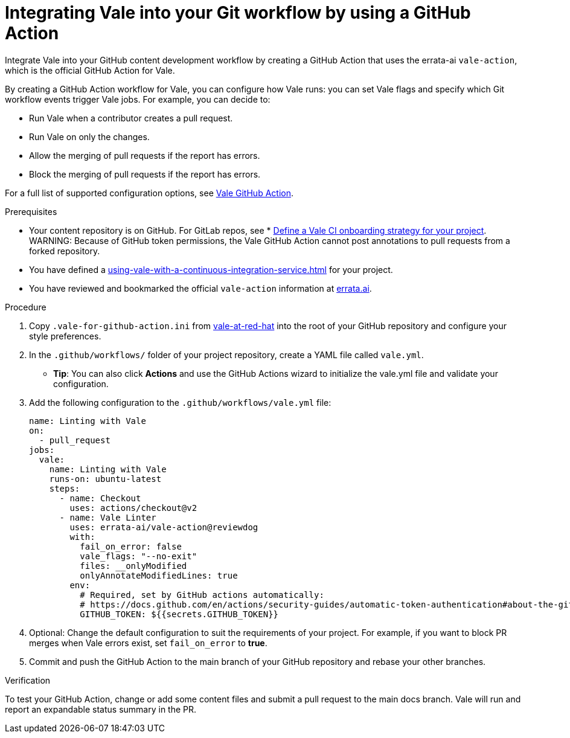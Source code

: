 // Metadata for Antora
:navtitle: Integrating Vale into your GitHub workflow
:keywords: vale, github
:description: Integrating the Vale linter into your GitHub workflow by using a GitHub Action
:page-aliases: end-user-guide:using-vale-github-action.adoc
// End of metadata for Antora

:context: using-vale-github-action
:_module-type: PROCEDURE
[id="proc_using-vale-github-action_{context}"]
= Integrating Vale into your Git workflow by using a GitHub Action

Integrate Vale into your GitHub content development workflow by creating a GitHub Action that uses the errata-ai `vale-action`, which is the official GitHub Action for Vale.

By creating a GitHub Action workflow for Vale, you can configure how Vale runs: you can set Vale flags and specify which Git workflow events trigger Vale jobs. For example, you can decide to:

* Run Vale when a contributor creates a pull request.
* Run Vale on only the changes.
* Allow the merging of pull requests if the report has errors.
* Block the merging of pull requests if the report has errors.

For a full list of supported configuration options, see link:https://github.com/errata-ai/vale-action[Vale GitHub Action].

.Prerequisites
* Your content repository is on GitHub. For GitLab repos, see * xref:defining-a-vale-onboarding-strategy.adoc[Define a Vale CI onboarding strategy for your project].
WARNING: Because of GitHub token permissions, the Vale GitHub Action cannot post annotations to pull requests from a forked repository.
* You have defined a xref:using-vale-with-a-continuous-integration-service.adoc[] for your project.
* You have reviewed and bookmarked the official `vale-action` information at link:https://github.com/errata-ai/vale-action[errata.ai].

.Procedure

. Copy `.vale-for-github-action.ini` from link:https://github.com/redhat-documentation/vale-at-red-hat[vale-at-red-hat] into the root of your GitHub repository and configure your style preferences.
. In the `.github/workflows/` folder of your project repository, create a YAML file called `vale.yml`.
* *Tip*: You can also click *Actions* and use the GitHub Actions wizard to initialize the vale.yml file and validate your configuration.
. Add the following configuration to the `.github/workflows/vale.yml` file:
+
[source,yaml]
----
name: Linting with Vale
on:
  - pull_request
jobs:
  vale:
    name: Linting with Vale
    runs-on: ubuntu-latest
    steps:
      - name: Checkout
        uses: actions/checkout@v2
      - name: Vale Linter
        uses: errata-ai/vale-action@reviewdog
        with:
          fail_on_error: false
          vale_flags: "--no-exit"
          files: __onlyModified
          onlyAnnotateModifiedLines: true
        env:
          # Required, set by GitHub actions automatically:
          # https://docs.github.com/en/actions/security-guides/automatic-token-authentication#about-the-github_token-secret
          GITHUB_TOKEN: ${{secrets.GITHUB_TOKEN}}
----
. Optional: Change the default configuration to suit the requirements of your project. For example, if you want to block PR merges when Vale errors exist, set `fail_on_error` to *true*.
. Commit and push the GitHub Action to the main branch of your GitHub repository and rebase your other branches.

.Verification

To test your GitHub Action, change or add some content files and submit a pull request to the main docs branch. Vale will run and report an expandable status summary in the PR.
